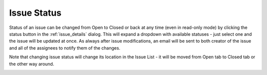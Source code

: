 .. _issue_status:

Issue Status
============

Status of an issue can be changed from Open to Closed or back at any time (even in read-only mode) by clicking the status button in the
:ref:`issue_details` dialog. This will expand a dropdown with available statuses - just select one and the issue will be updated at once.
As always after issue modifications, an email will be sent to both creator of the issue and all of the assignees to notify them of the changes.

Note that changing issue status will change its location in the Issue List - it will be moved from Open tab to Closed tab or the other way around.

.. image:: images/issues/publishing-issues-status.png
